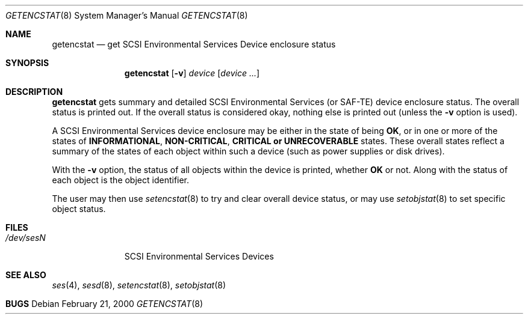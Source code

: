 .\"	$NetBSD: getencstat.8,v 1.3 2004/04/23 02:58:30 simonb Exp $
.\"	$OpenBSD: $
.\"	$FreeBSD: $
.\"
.\" Copyright (c) 2000 Matthew Jacob
.\" All rights reserved.
.\"
.\" Redistribution and use in source and binary forms, with or without
.\" modification, are permitted provided that the following conditions
.\" are met:
.\" 1. Redistributions of source code must retain the above copyright
.\"    notice, this list of conditions, and the following disclaimer,
.\"    without modification, immediately at the beginning of the file.
.\" 2. The name of the author may not be used to endorse or promote products
.\"    derived from this software without specific prior written permission.
.\"
.\" Alternatively, this software may be distributed under the terms of the
.\" the GNU Public License ("GPL").
.\"
.\" THIS SOFTWARE IS PROVIDED BY THE AUTHOR AND CONTRIBUTORS ``AS IS'' AND
.\" ANY EXPRESS OR IMPLIED WARRANTIES, INCLUDING, BUT NOT LIMITED TO, THE
.\" IMPLIED WARRANTIES OF MERCHANTABILITY AND FITNESS FOR A PARTICULAR PURPOSE
.\" ARE DISCLAIMED. IN NO EVENT SHALL THE AUTHOR OR CONTRIBUTORS BE LIABLE FOR
.\" ANY DIRECT, INDIRECT, INCIDENTAL, SPECIAL, EXEMPLARY, OR CONSEQUENTIAL
.\" DAMAGES (INCLUDING, BUT NOT LIMITED TO, PROCUREMENT OF SUBSTITUTE GOODS
.\" OR SERVICES; LOSS OF USE, DATA, OR PROFITS; OR BUSINESS INTERRUPTION)
.\" HOWEVER CAUSED AND ON ANY THEORY OF LIABILITY, WHETHER IN CONTRACT, STRICT
.\" LIABILITY, OR TORT (INCLUDING NEGLIGENCE OR OTHERWISE) ARISING IN ANY WAY
.\" OUT OF THE USE OF THIS SOFTWARE, EVEN IF ADVISED OF THE POSSIBILITY OF
.\" SUCH DAMAGE.
.\"
.\" Matthew Jacob
.\" Feral Software
.\" mjacob@feral.com
.Dd February 21, 2000
.Dt GETENCSTAT 8
.Os
.Sh NAME
.Nm getencstat
.Nd get SCSI Environmental Services Device enclosure status
.Sh SYNOPSIS
.Nm
.Op Fl v
.Ar device
.Op Ar device ...
.Sh DESCRIPTION
.Nm
gets summary and detailed SCSI Environmental Services (or SAF-TE) device
enclosure status. The overall status is printed out. If the overall status
is considered okay, nothing else is printed out (unless the
.Fl v
option is used).
.Pp
A SCSI Environmental Services device enclosure may be either in the state
of being \fBOK\fR, or in one or more of the states of \fBINFORMATIONAL\fR,
\fBNON-CRITICAL\fR, \fBCRITICAL\fB or \fBUNRECOVERABLE\fR states. These
overall states reflect a summary of the states of each object within
such a device (such as power supplies or disk drives).
.Pp
With the
.Fl v
option, the status of all objects within the device is printed, whether
\fBOK\fR or not. Along with the status of each object is the object identifier.
.Pp
The user may then use
.Xr setencstat 8
to try and clear overall device status, or may use
.Xr setobjstat 8
to set specific object status.
.Sh FILES
.Bl -tag -width /dev/sesN -compact
.It Pa /dev/ses\fIN\fR
SCSI Environmental Services Devices
.El
.Sh SEE ALSO
.Xr ses 4 ,
.Xr sesd 8 ,
.Xr setencstat 8 ,
.Xr setobjstat 8
.Sh BUGS
